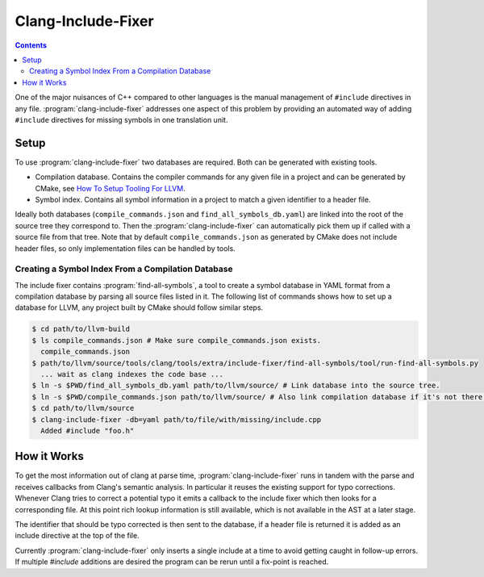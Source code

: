 ===================
Clang-Include-Fixer
===================

.. contents::

One of the major nuisances of C++ compared to other languages is the manual
management of ``#include`` directives in any file.
:program:`clang-include-fixer` addresses one aspect of this problem by providing
an automated way of adding ``#include`` directives for missing symbols in one
translation unit.

Setup
=====

To use :program:`clang-include-fixer` two databases are required. Both can be
generated with existing tools.

- Compilation database. Contains the compiler commands for any given file in a
  project and can be generated by CMake, see `How To Setup Tooling For LLVM`_.
- Symbol index. Contains all symbol information in a project to match a given
  identifier to a header file.

Ideally both databases (``compile_commands.json`` and
``find_all_symbols_db.yaml``) are linked into the root of the source tree they
correspond to. Then the :program:`clang-include-fixer` can automatically pick
them up if called with a source file from that tree. Note that by default
``compile_commands.json`` as generated by CMake does not include header files,
so only implementation files can be handled by tools.

.. _How To Setup Tooling For LLVM: http://clang.llvm.org/docs/HowToSetupToolingForLLVM.html

Creating a Symbol Index From a Compilation Database
------------------------------------------------------

The include fixer contains :program:`find-all-symbols`, a tool to create a
symbol database in YAML format from a compilation database by parsing all
source files listed in it. The following list of commands shows how to set up a
database for LLVM, any project built by CMake should follow similar steps.

.. code-block:: console

  $ cd path/to/llvm-build
  $ ls compile_commands.json # Make sure compile_commands.json exists.
    compile_commands.json
  $ path/to/llvm/source/tools/clang/tools/extra/include-fixer/find-all-symbols/tool/run-find-all-symbols.py
    ... wait as clang indexes the code base ...
  $ ln -s $PWD/find_all_symbols_db.yaml path/to/llvm/source/ # Link database into the source tree.
  $ ln -s $PWD/compile_commands.json path/to/llvm/source/ # Also link compilation database if it's not there already.
  $ cd path/to/llvm/source
  $ clang-include-fixer -db=yaml path/to/file/with/missing/include.cpp
    Added #include "foo.h"

How it Works
============

To get the most information out of clang at parse time,
:program:`clang-include-fixer` runs in tandem with the parse and receives
callbacks from Clang's semantic analysis. In particular it reuses the existing
support for typo corrections. Whenever Clang tries to correct a potential typo
it emits a callback to the include fixer which then looks for a corresponding
file. At this point rich lookup information is still available, which is not
available in the AST at a later stage.

The identifier that should be typo corrected is then sent to the database, if a
header file is returned it is added as an include directive at the top of the
file.

Currently :program:`clang-include-fixer` only inserts a single include at a
time to avoid getting caught in follow-up errors. If multiple `#include`
additions are desired the program can be rerun until a fix-point is reached.
